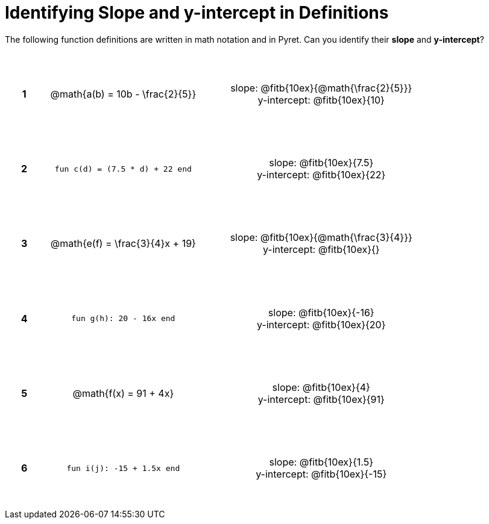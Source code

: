 = Identifying Slope and y-intercept in Definitions

++++
<style>
table {background: transparent; margin: 0px; padding: 5px 20px;}
td, th {height: 14ex !important; text-align: center !important;}
table td p {white-space: pre-wrap; margin: 0px;}
</style>
++++

The following function definitions are written in math notation and in Pyret. Can you identify their *slope* and *y-intercept*? 

[cols="^.^1a,^.^15a,^.^1a,^.^15a", frame="none", stripes="none"]
|===
|*1*
| @math{a(b) = 10b - \frac{2}{5}}
|
| 
slope: @fitb{10ex}{@math{\frac{2}{5}}}

y-intercept: @fitb{10ex}{10}


|*2*
| `fun c(d) = (7.5 * d) + 22 end`
|
| 
slope: @fitb{10ex}{7.5}

y-intercept: @fitb{10ex}{22}



|*3*
| @math{e(f) = \frac{3}{4}x + 19}
|
| 
slope: @fitb{10ex}{@math{\frac{3}{4}}}

y-intercept: @fitb{10ex}{}



|*4*
| `fun g(h): 20 - 16x end`
|
| 
slope: @fitb{10ex}{-16}

y-intercept: @fitb{10ex}{20}



|*5*
| @math{f(x) = 91 + 4x}
|
| 
slope: @fitb{10ex}{4}

y-intercept: @fitb{10ex}{91}



|*6*
| `fun i(j): -15 + 1.5x end`
|
| 
slope: @fitb{10ex}{1.5}

y-intercept: @fitb{10ex}{-15}
|===